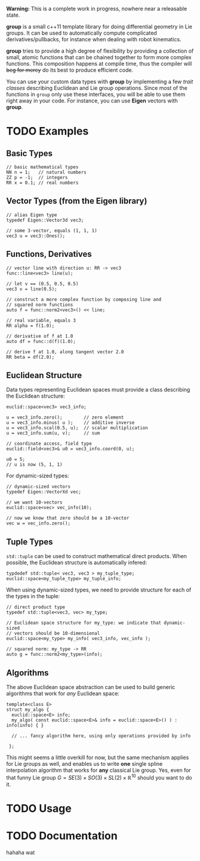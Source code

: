 *Warning:* This is a complete work in progress, nowhere near a
releasable state.

*group* is a small c++11 template library for doing differential
geometry in Lie groups. It can be used to automatically compute
complicated derivatives/pullbacks, for instance when dealing with
robot kinematics.

*group* tries to provide a high degree of flexibility by providing a
collection of small, atomic functions that can be chained together to
form more complex functions. This composition happens at compile time,
thus the compiler will +beg for mercy+ do its best to produce
efficient code.

You can use your custom data types with *group* by implementing a few
/trait classes/ describing Euclidean and Lie group operations. Since
most of the functions in ~group~ only use these interfaces, you will
be able to use them right away in your code. For instance, you can use
*Eigen* vectors with *group*.

* TODO Examples

** Basic Types

: // basic mathematical types
: NN n = 1;   // natural numbers
: ZZ p = -1;  // integers
: RR x = 0.1; // real numbers

** Vector Types (from the Eigen library)

: // alias Eigen type
: typedef Eigen::Vector3d vec3;
:  
: // some 3-vector, equals (1, 1, 1)
: vec3 u = vec3::Ones();

** Functions, Derivatives

: // vector line with direction u: RR -> vec3
: func::line<vec3> line(u);
:
: // let v == (0.5, 0.5, 0.5)
: vec3 v = line(0.5);
:
: // construct a more complex function by composing line and
: // squared norm functions
: auto f = func::norm2<vec3>() << line;
:
: // real variable, equals 3
: RR alpha = f(1.0);
:
: // derivative of f at 1.0
: auto df = func::d(f)(1.0);
:
: // derive f at 1.0, along tangent vector 2.0
: RR beta = df(2.0);

** Euclidean Structure

Data types representing Euclidean spaces must provide a class
describing the Euclidean structure:

: euclid::space<vec3> vec3_info;
:
: u = vec3_info.zero();        // zero element
: u = vec3_info.minus( u );    // additive inverse
: u = vec3_info.scal(0.5, u);  // scalar multiplication
: u = vec3_info.sum(u, v);     // sum
: 
: // coordinate access, field type
: euclid::field<vec3>& u0 = vec3_info.coord(0, u);
:
: u0 = 5;
: // u is now (5, 1, 1)

For dynamic-sized types:

: // dynamic-sized vectors
: typedef Eigen::VectorXd vec;
: 
: // we want 10-vectors
: euclid::space<vec> vec_info(10);
:
: // now we know that zero should be a 10-vector
: vec w = vec_info.zero(); 

** Tuple Types

=std::tuple= can be used to construct mathematical direct
products. When possible, the Euclidean structure is automatically
infered:

: typdedef std::tuple< vec3, vec3 > my_tuple_type;
: euclid::space<my_tuple_type> my_tuple_info;

When using dynamic-sized types, we need to provide structure for each
of the types in the tuple:

: // direct product type
: typedef std::tuple<vec3, vec> my_type;
: 
: // Euclidean space structure for my_type: we indicate that dynamic-sized
: // vectors should be 10-dimensional				
: euclid::space<my_type> my_info( vec3_info, vec_info );
:
: // squared norm: my_type -> RR
: auto g = func::norm2<my_type>(info);

** Algorithms

The above Euclidean space abstraction can be used to build generic
algorithms that work for /any/ Euclidean space:

: template<class E>
: struct my_algo {
:   euclid::space<E> info;
:   my_algo( const euclid::space<E>& info = euclid::space<E>() ) : info(info) { }
:   
:   // ... fancy algorithm here, using only operations provided by info
:
:  };

This might seems a little overkill for now, but the same mechanism
applies for Lie groups as well, and enables us to write *one* single
spline interpolation algorithm that works for *any* classical Lie
group. Yes, even for that funny Lie group \( G = SE(3) \times SO(3)
\times SL(2) \times \mathbb{R}^10 \) should you want to do it.

* TODO Usage



* TODO Documentation

hahaha wat


